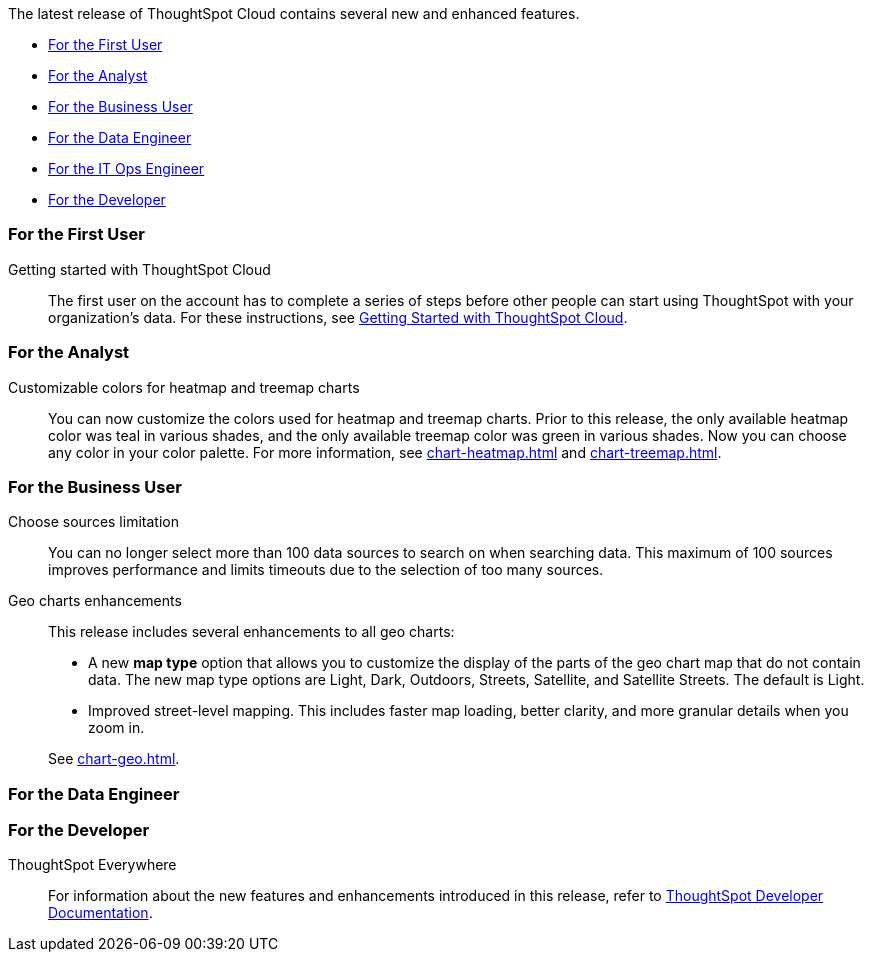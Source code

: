 The latest release of ThoughtSpot Cloud contains several new and enhanced features.

* <<8-7-0-cl-first,For the First User>>
* <<8-7-0-cl-analyst,For the Analyst>>
* <<8-7-0-cl-business-user,For the Business User>>
* <<8-7-0-cl-data-engineer,For the Data Engineer>>
* <<8-7-0-cl-it-ops-engineer,For the IT Ops Engineer>>
* <<8-7-0-cl-developer,For the Developer>>

[#8-7-0-cl-first]
=== For the First User

Getting started with ThoughtSpot Cloud::
The first user on the account has to complete a series of steps before other people can start using ThoughtSpot with your organization's data.
For these instructions, see xref:ts-cloud-getting-started.adoc[Getting Started with ThoughtSpot Cloud].

[#8-7-0-cl-analyst]
=== For the Analyst

Customizable colors for heatmap and treemap charts::
You can now customize the colors used for heatmap and treemap charts. Prior to this release, the only available heatmap color was teal in various shades, and the only available treemap color was green in various shades. Now you can choose any color in your color palette. For more information, see xref:chart-heatmap.adoc[] and xref:chart-treemap.adoc[].

[#8-7-0-cl-business-user]
=== For the Business User

Choose sources limitation::
You can no longer select more than 100 data sources to search on when searching data. This maximum of 100 sources improves performance and limits timeouts due to the selection of too many sources.

Geo charts enhancements::
This release includes several enhancements to all geo charts:
+
--
* A new *map type* option that allows you to customize the display of the parts of the geo chart map that do not contain data. The new map type options are Light, Dark, Outdoors, Streets, Satellite, and Satellite Streets. The default is Light.
* Improved street-level mapping. This includes faster map loading, better clarity, and more granular details when you zoom in.
--
See xref:chart-geo.adoc[].

[#8-7-0-cl-data-engineer]
=== For the Data Engineer

[#8-7-0-cl-developer]
=== For the Developer

ThoughtSpot Everywhere:: For information about the new features and enhancements introduced in this release, refer to https://developers.thoughtspot.com/docs/?pageid=whats-new[ThoughtSpot Developer Documentation^].
